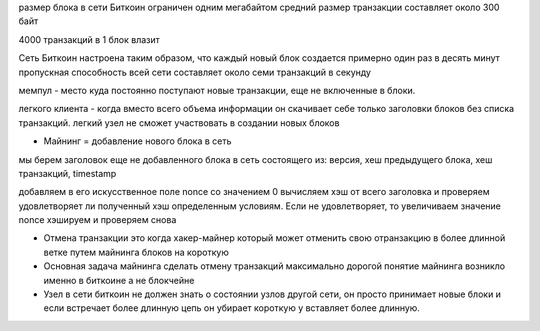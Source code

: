 размер блока в сети Биткоин ограничен одним мегабайтом
средний размер транзакции составляет около 300 байт

4000 транзакций в 1 блок влазит

Сеть Биткоин настроена таким образом, что каждый новый блок создается примерно один раз в десять минут
пропускная способность всей сети составляет около семи транзакций в секунду

мемпул - место куда постоянно поступают новые транзакции, еще не включенные в блоки.

легкого клиента - когда вместо всего объема информации он скачивает себе только заголовки блоков без списка транзакций.
легкий узел не сможет участвовать в создании новых блоков

- Майнинг = добавление нового блока в сеть

мы берем заголовок еще не добавленного блока в сеть состоящего из: версия, хеш предыдущего блока, хеш транзакций, timestamp

добавляем в его искусственное поле nonce со значением 0
вычисляем хэш от всего заголовка и проверяем удовлетворяет ли полученный хэш определенным условиям.
Если не удовлетворяет, то увеличиваем значение nonce хэшируем и проверяем снова

- Отмена транзакции это когда хакер-майнер который может отменить свою отранзакцию в более длинной ветке путем майнинга блоков на короткую

- Основная задача майнинга сделать отмену транзакций максимально дорогой
  понятие майнинга возникло именно в биткоине а не блокчейне

- Узел в сети биткоин не должен знать о состоянии узлов другой сети,
  он просто принимает новые блоки и если встречает более длинную цепь он убирает короткую у вставляет более длинную.